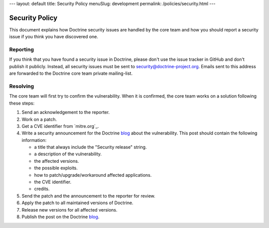 ---
layout: default
title: Security Policy
menuSlug: development
permalink: /policies/security.html
---

Security Policy
===============

This document explains how Doctrine security issues are handled by the core team and how
you should report a security issue if you think you have discovered one.

Reporting
--------------------------

If you think that you have found a security issue in Doctrine, please don't use the
issue tracker in GitHub and don't publish it publicly. Instead, all security issues
must be sent to `security@doctrine-project.org <mailto:security@doctrine-project.org>`_.
Emails sent to this address are forwarded to the Doctrine core team private mailing-list.

.. notice::

    While we are working on a patch, please do not reveal the issue publicly. The resolution can take
    anywhere between a couple of days, a month or an indefinite amount of time depending on its complexity.

Resolving
---------

The core team will first try to confirm the vulnerability. When it is
confirmed, the core team works on a solution following these steps:

#. Send an acknowledgement to the reporter.
#. Work on a patch.
#. Get a CVE identifier from `mitre.org`_.
#. Write a security announcement for the Doctrine `blog`_ about the
   vulnerability. This post should contain the following information:

   * a title that always include the "Security release" string.
   * a description of the vulnerability.
   * the affected versions.
   * the possible exploits.
   * how to patch/upgrade/workaround affected applications.
   * the CVE identifier.
   * credits.

#. Send the patch and the announcement to the reporter for review.
#. Apply the patch to all maintained versions of Doctrine.
#. Release new versions for all affected versions.
#. Publish the post on the Doctrine `blog`_.

.. _blog: https://www.doctrine-project.org/blog/
